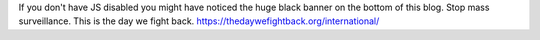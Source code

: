 If you don't have JS disabled you might have noticed the huge black
banner on the bottom of this blog. Stop mass surveillance. This is the
day we fight back. https://thedaywefightback.org/international/
